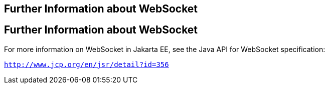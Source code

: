 ## Further Information about WebSocket


[[BABDFIFD]][[further-information-about-websocket]]

Further Information about WebSocket
-----------------------------------

For more information on WebSocket in Jakarta EE, see the Java API for
WebSocket specification:

`http://www.jcp.org/en/jsr/detail?id=356`


